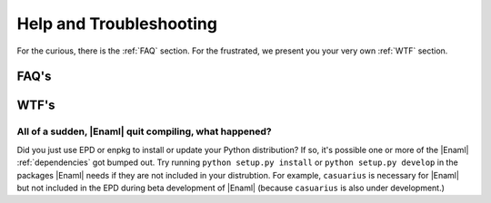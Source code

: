 Help and Troubleshooting
===============================================================================

For the curious, there is the :ref:`FAQ` section. For the frustrated, we present you
your very own :ref:`WTF` section.

.. _FAQ:

FAQ's
-------------------------------------------------------------------------------

.. _WTF:

WTF's
-------------------------------------------------------------------------------

All of a sudden, |Enaml| quit compiling, what happened?
+++++++++++++++++++++++++++++++++++++++++++++++++++++++++++++++++++++++++++++++
Did you just use EPD or enpkg to install or update your Python distribution? If
so, it's possible one or more of the |Enaml| :ref:`dependencies` got bumped
out. Try running ``python setup.py install`` or ``python setup.py develop`` in
the packages |Enaml| needs if they are not included in your distrubtion. For
example, ``casuarius`` is necessary for |Enaml| but not included in the EPD
during beta development of |Enaml| (because ``casuarius`` is also under
development.)
